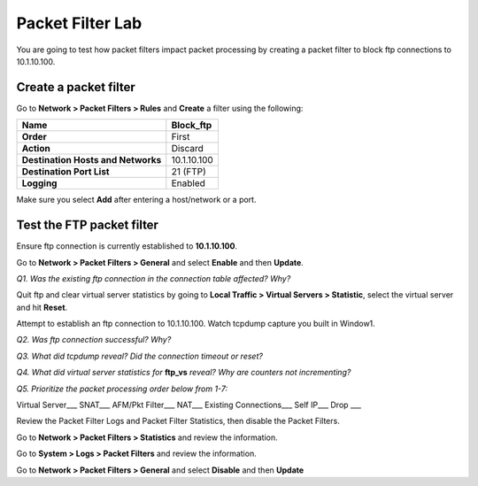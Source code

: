 Packet Filter Lab
=================

You are going to test how packet filters impact packet processing by
creating a packet filter to block ftp connections to 10.1.10.100.

Create a packet filter
----------------------

Go to **Network > Packet Filters > Rules** and **Create** a filter using
the following:

+--------------------------------------+---------------+
| **Name**                             | Block\_ftp    |
+======================================+===============+
| **Order**                            | First         |
+--------------------------------------+---------------+
| **Action**                           | Discard       |
+--------------------------------------+---------------+
| **Destination Hosts and Networks**   | 10.1.10.100   |
+--------------------------------------+---------------+
| **Destination Port List**            | 21 (FTP)      |
+--------------------------------------+---------------+
| **Logging**                          | Enabled       |
+--------------------------------------+---------------+

Make sure you select **Add** after entering a host/network or a port.

Test the FTP packet filter
--------------------------

Ensure ftp connection is currently established to **10.1.10.100**.

Go to **Network > Packet Filters > General** and select **Enable** and
then **Update**.

*Q1. Was the existing ftp connection in the connection table affected?   Why?*

Quit ftp and clear virtual server statistics by going to **Local Traffic
> Virtual Servers > Statistic**, select the virtual server and hit
**Reset**.

Attempt to establish an ftp connection to 10.1.10.100.
Watch tcpdump capture you built in Window1.

*Q2. Was ftp connection successful? Why?*

*Q3. What did tcpdump reveal? Did the connection timeout or reset?*

*Q4. What did virtual server statistics for* **ftp_vs** *reveal? Why are
counters not incrementing?*

*Q5. Prioritize the packet processing order below from 1-7:*

Virtual Server\_\_\_ SNAT\_\_\_ AFM/Pkt Filter\_\_\_ NAT\_\_\_ Existing
Connections\_\_\_ Self IP\_\_\_ Drop \_\_\_

Review the Packet Filter Logs and Packet Filter Statistics, then disable
the Packet Filters.

Go to **Network > Packet Filters > Statistics** and review the
information.

Go to **System > Logs > Packet Filters** and review the information.

Go to **Network > Packet Filters > General** and select **Disable** and
then **Update**